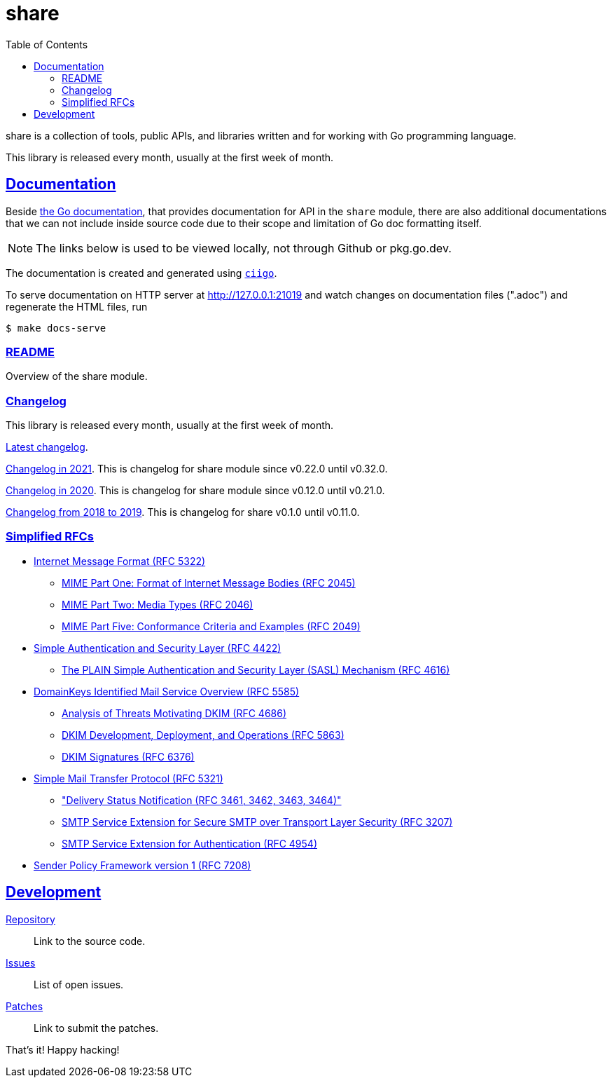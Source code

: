 # share
:toc:
:sectanchors:
:sectlinks:

share is a collection of tools, public APIs, and libraries written and for
working with Go programming language.

This library is released every month, usually at the first week of month.

==  Documentation

Beside
https://pkg.go.dev/github.com/shuLhan/share#section-documentation[the Go
documentation^],
that provides documentation for API in the `share` module, there are also
additional documentations that we can not include inside source code due to
their scope and limitation of Go doc formatting itself.

NOTE: The links below is used to be viewed locally, not through Github or
pkg.go.dev.

The documentation is created and generated using
https://git.sr.ht/~shulhan/ciigo[`ciigo`].

To serve documentation on HTTP server at http://127.0.0.1:21019 and watch
changes on documentation files (".adoc") and regenerate the HTML
files, run

----
$ make docs-serve
----

=== link:README.html[README^]

Overview of the share module.


=== Changelog

This library is released every month, usually at the first week of month.

link:CHANGELOG.html[Latest changelog^].

link:CHANGELOG_2021.html[Changelog in 2021^].
This is changelog for share module since v0.22.0 until v0.32.0.

link:CHANGELOG_2020.html[Changelog in 2020^].
This is changelog for share module since v0.12.0 until v0.21.0.

link:CHANGELOG_2018-2019.html[Changelog from 2018 to 2019^].
This is changelog for share v0.1.0 until v0.11.0.


=== Simplified RFCs

* link:IMF.html[Internet Message Format (RFC 5322)]
** link:MIME_I_FORMAT.html[MIME Part One: Format of Internet Message Bodies (RFC 2045)]
** link:MIME_II_MEDIA_TYPES.html[MIME Part Two: Media Types (RFC 2046)]
** link:MIME_V_CONFORMANCE.html[MIME Part Five: Conformance Criteria and Examples (RFC 2049)]

* link:SASL.html[Simple Authentication and Security Layer (RFC 4422)]
** link:SASL_PLAIN.html[The PLAIN Simple Authentication and Security Layer (SASL) Mechanism (RFC 4616)]

* link:DKIM_OVERVIEW.html[DomainKeys Identified Mail Service Overview (RFC 5585)]
** link:DKIM_THREATS.html[Analysis of Threats Motivating DKIM (RFC 4686)]
** link:DKIM_DEVOPS.html[DKIM Development, Deployment, and Operations (RFC 5863)]
** link:DKIM_SIGNATURES.html[DKIM Signatures (RFC 6376)]

* link:SMTP.html[Simple Mail Transfer Protocol (RFC 5321)]
** link:ESMTP_DSN.html["Delivery Status Notification (RFC 3461, 3462, 3463, 3464)"]
** link:ESMTP_TLS.html[SMTP Service Extension for Secure SMTP over Transport Layer Security (RFC 3207)]
** link:ESMTP_AUTH.html[SMTP Service Extension for Authentication (RFC 4954)]

* link:SPF.html[Sender Policy Framework version 1 (RFC 7208)]


==  Development

https://github.com/shuLhan/share[Repository^]::
Link to the source code.

https://github.com/shuLhan/share/issues[Issues^]::
List of open issues.

https://github.com/shuLhan/share/pulls[Patches^]::
Link to submit the patches.


That's it! Happy hacking!

